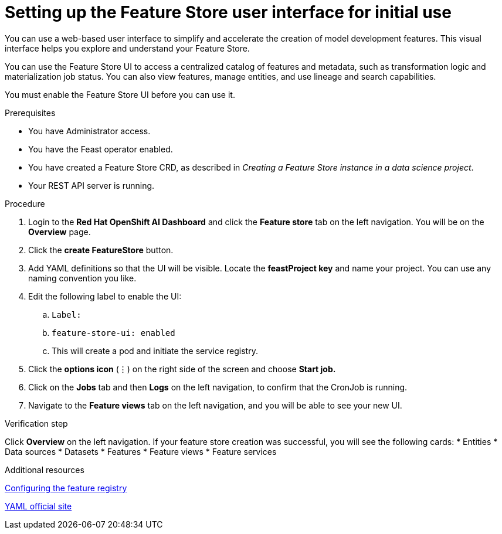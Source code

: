 :_module-type: PROCEDURE

[id="setting-up-feature-store-UI_{context}"]
= Setting up the Feature Store user interface for initial use

[role='_abstract']
You can use a web-based user interface to simplify and accelerate the creation of model development features. This visual interface helps you explore and understand your Feature Store. 

You can use the Feature Store UI to access a centralized catalog of features and metadata, such as transformation logic and materialization job status. You can also view features, manage entities, and use lineage and search capabilities.

You must enable the Feature Store UI before you can use it.

.Prerequisites
* You have Administrator access.
* You have the Feast operator enabled.
* You have created a Feature Store CRD, as described in _Creating a Feature Store instance in a data science project_. 						
* Your REST API server is running. 

.Procedure

. Login to the **Red Hat OpenShift AI Dashboard** and click the **Feature store** tab on the left navigation. You will be on the **Overview** page. 
. Click the **create FeatureStore** button.
. Add YAML definitions so that the UI will be visible. Locate the **feastProject key** and name your project. You can use any naming convention you like. 
. Edit the following label to enable the UI:
.. `Label:`
.. `feature-store-ui: enabled`
.. This will create a pod and initiate the service registry.

. Click the **options icon** (&#8942;) on the right side of the screen and choose **Start job.**
. Click on the **Jobs** tab and then **Logs** on the left navigation, to confirm that the CronJob is running.
. Navigate to the **Feature views** tab on the left navigation, and you will be able to see your new UI.

.Verification step
Click **Overview** on the left navigation. If your feature store creation was successful, you will see the following cards:
* Entities
* Data sources
* Datasets
* Features
* Feature views 
* Feature services

.Additional resources
link:https://docs.redhat.com/en/documentation/red_hat_openshift_ai_cloud_service/1/html/working_with_machine_learning_features/configuring_feature_store#configuring-the-feature-registry_featurestore[Configuring the feature registry]

link:https://yaml.org/[YAML official site]